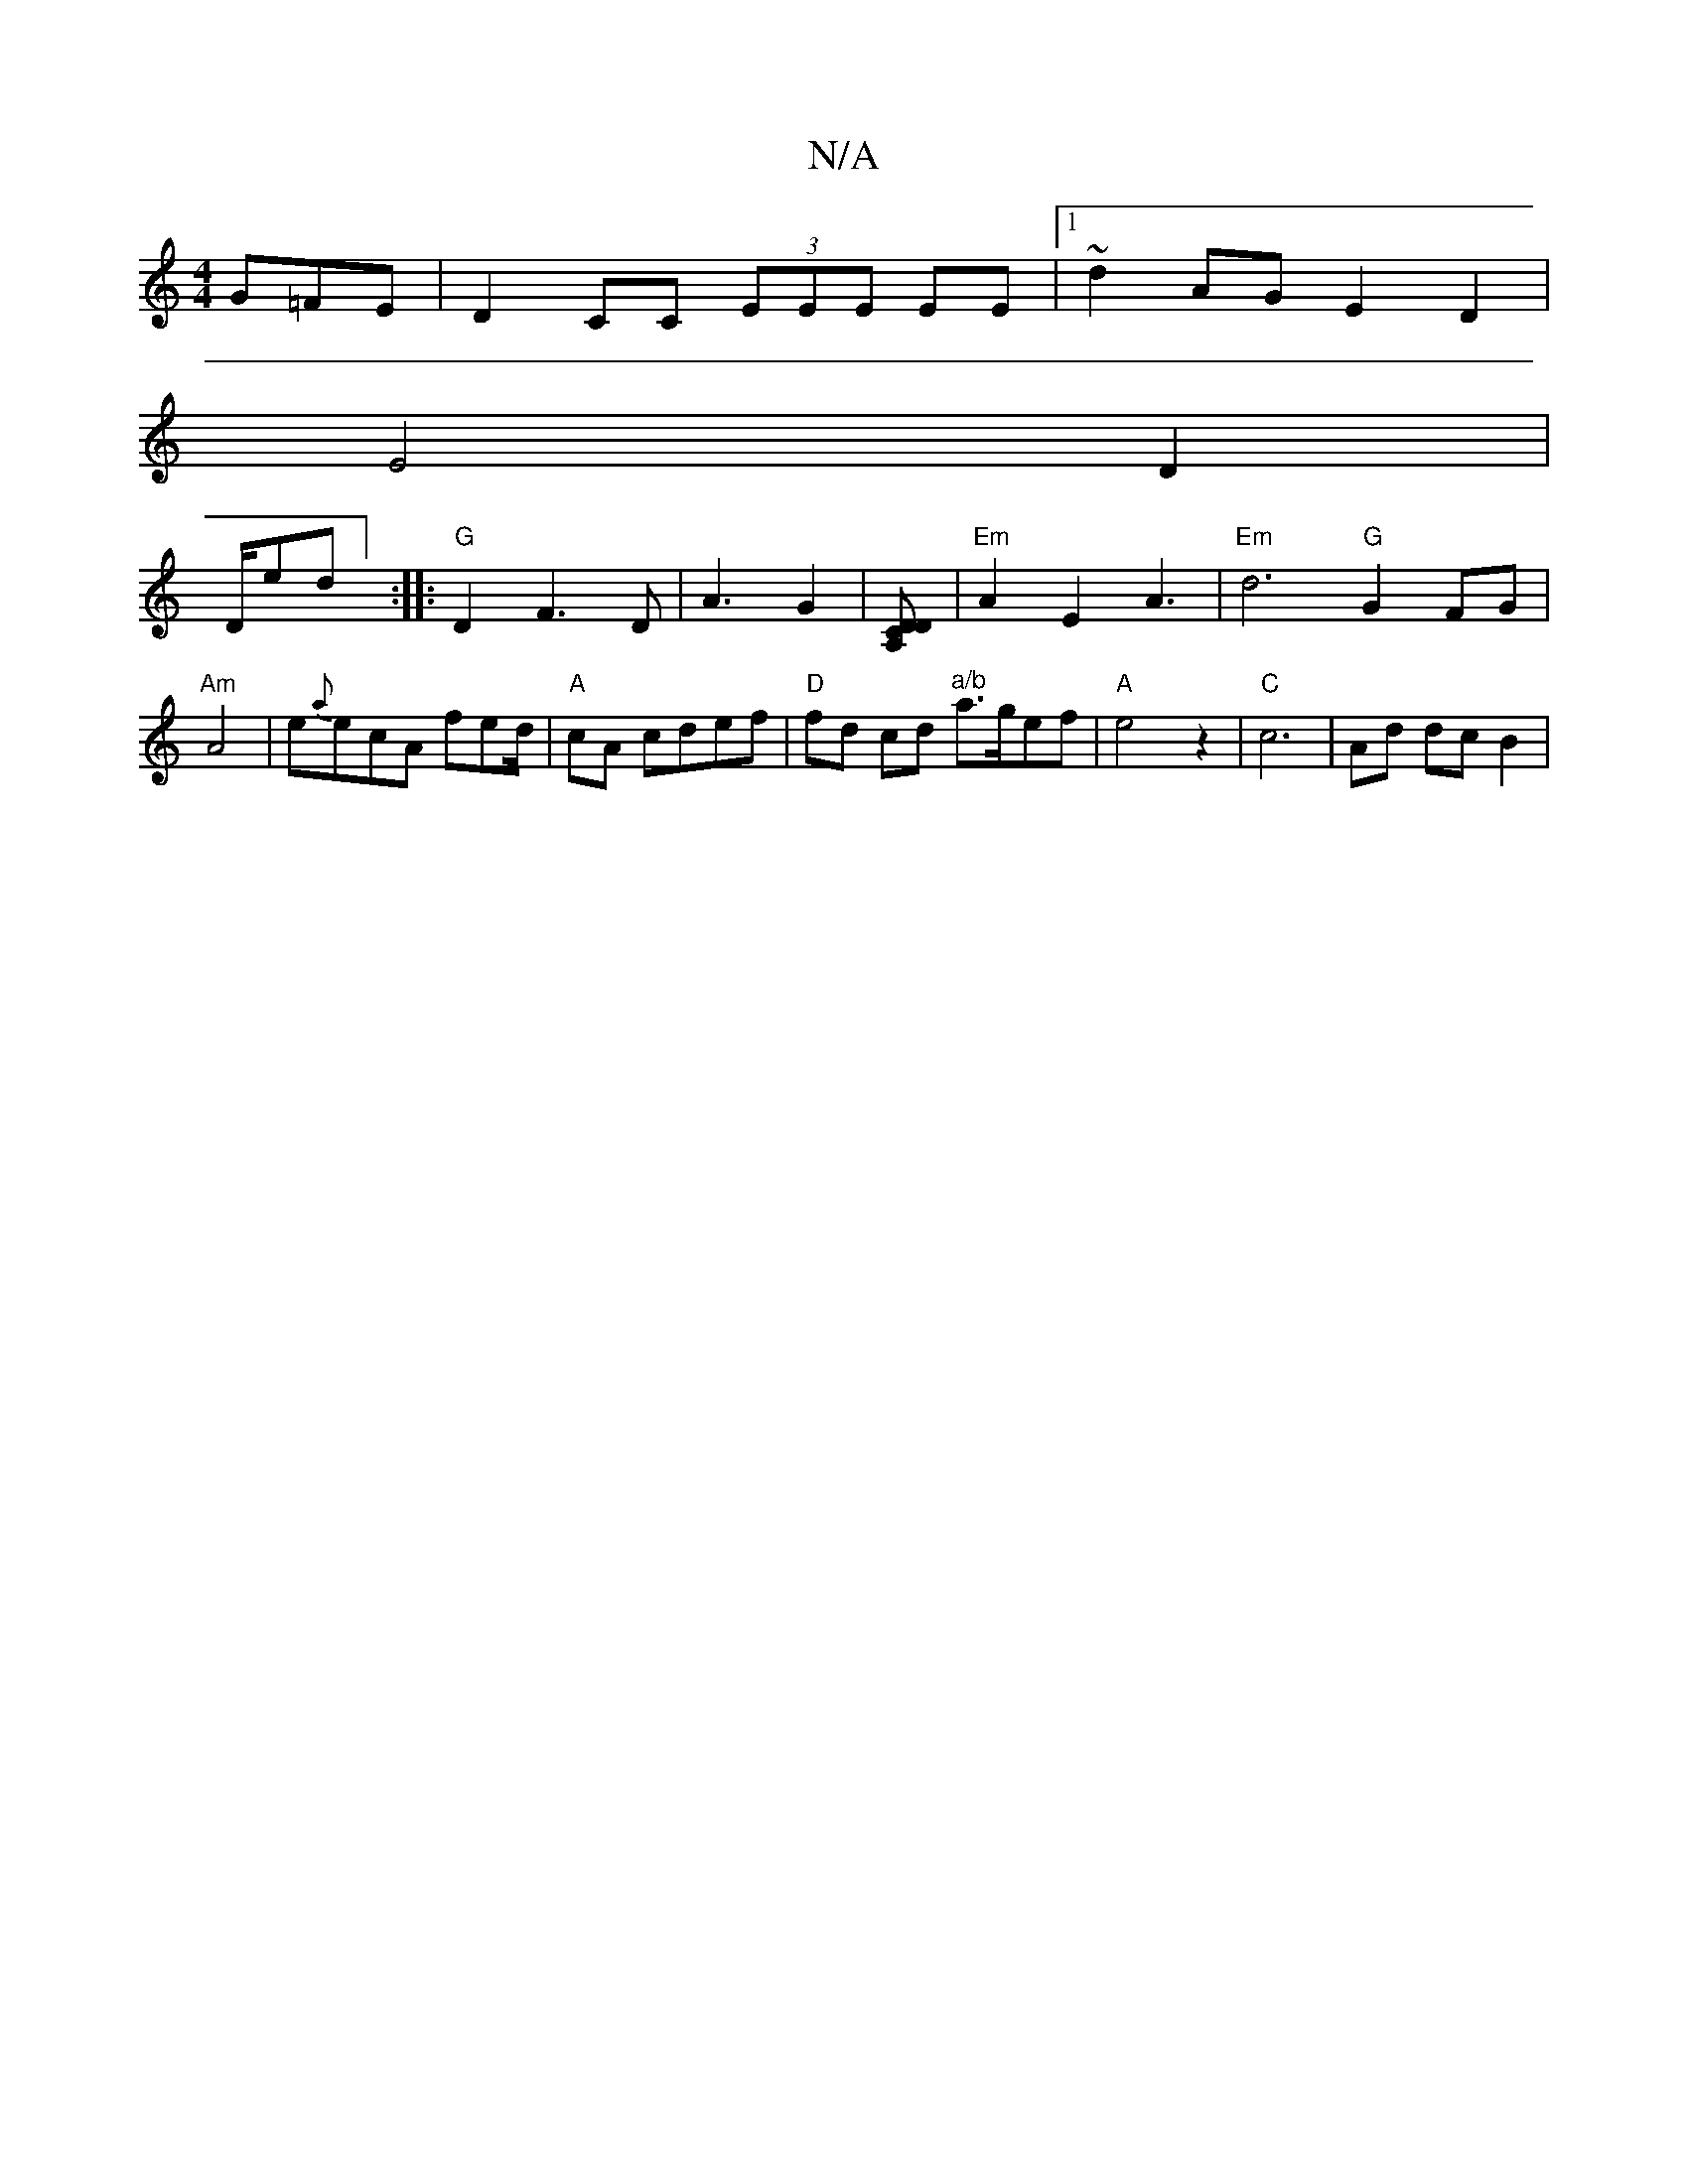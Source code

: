 X:1
T:N/A
M:4/4
R:N/A
K:Cmajor
G=FE|D2 CC (3EEE EE |[1 ~d2 AG E2 D2 |
E4 D2|
D/plred] :|: "G"D2 F3 D|A3 G2|[A,>D CD] | "Em" A2 E2 A3 |"Em" d6 "G"G2 FG |"Am"A4|e{a}ecA fed/|"A"cA cdef | "D"fd cd "^a/b"a>gef|"A"e4z2|"C"c6-|Ad dc B2 |
